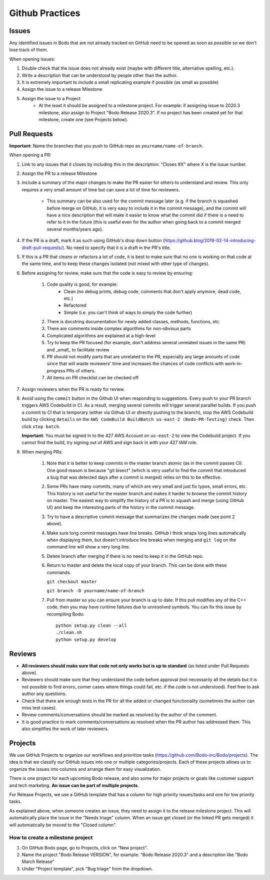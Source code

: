 .. _github_practices_info:

Github Practices
----------------------

Issues
~~~~~~


Any identified issues in Bodo that are not already tracked on GitHub need to be opened as soon as possible so we don't lose track of them.

When opening issues:

1. Double check that the issue does not already exist (maybe with different title, alternative spelling, etc.).
2. Write a description that can be understood by people other than the author.
3. It is extremely important to include a small replicating example if possible (as small as possible)
4. Assign the issue to a release Milestone
5. Assign the issue to a Project
    * At the least it should be assigned to a milestone project. For example: if assigning issue to 2020.3 milestone, also assign to Project "Bodo Release 2020.3". If no project has been created yet for that milestone, create one (see Projects below).

Pull Requests
~~~~~~~~~~~~~

**Important**: Name the branches that you push to GitHub repo as ``yourname/name-of-branch``.

When opening a PR:

#. Link to any issues that it closes by including this in the description: "Closes #X" where X is the issue number.
#. Assign the PR to a release Milestone
#. Include a summary of the major changes to make the PR easier for others to understand and review. This only requires a very small amount of time but can save a lot of time for reviewers.

    * This summary can be also used for the commit message later (e.g. if the branch is squashed before merge on GitHub, it is very easy to include it in the commit message), and the commit will have a nice description that will make it easier to know what the commit did if there is a need to refer to it in the future (this is useful even for the author when going back to a commit merged several months/years ago).

#. If the PR is a draft, mark it as such using GitHub's drop down button (https://github.blog/2019-02-14-introducing-draft-pull-requests/). No need to specify that it is a draft in the PR's title.
#. If this is a PR that cleans or refactors a lot of code, it is best to make sure that no one is working on that code at the same time, and to keep these changes isolated (not mixed with other type of changes).
#. Before assigning for review, make sure that the code is easy to review by ensuring:

    #. Code quality is good, for example:
        * Clean (no debug prints, debug code, comments that don't apply anymore, dead code, etc.)
        * Refactored
        * Simple (i.e. you can't think of ways to simply the code further)
    #. There is docstring documentation for newly added classes, methods, functions, etc.
    #. There are comments inside complex algorithms for non-obvious parts
    #. Complicated algorithms are explained at a high-level
    #. Try to keep the PR focused (for example, don't address several unrelated issues in the same PR) and _small_ to facilitate review
    #. PR should not modify parts that are unrelated to the PR, especially any large amounts of code since that will waste reviewers' time and increases the chances of code conflicts with work-in-progress PRs of others.
    #. All items on PR checklist can be checked off.
#. Assign reviewers when the PR is ready for review.
#. Avoid using the ``commit`` button in the Github UI when responding to suggestions. Every push to your PR branch
   triggers AWS Codebuild in CI. As a result, merging several commits will trigger several paralllel builds. If you
   push a commit to CI that is temporary (either via Github UI or directly pushing to the branch), stop the AWS Codebuild
   build by clicking ``details`` on the ``AWS CodeBuild BuildBatch us-east-2 (Bodo-PR-Testing)`` check. Then click ``stop batch``.
   
   **Important**: You must be signed in to the 427 AWS Account on ``us-east-2`` to view the Codebuild project. If you cannot find
   the build, try signing out of AWS and sign back in with your 427 IAM role.

#. When merging PRs:

    #. Note that it is better to keep commits in the master branch atomic (as in the commit passes CI). One good reason is because "git bisect" (which is very useful to find the commit that introduced a bug that was detected days after a commit is merged) relies on this to be effective.
    #. Some PRs have many commits, many of which are very small and just fix typos, small errors, etc. This history is not useful for the master branch and makes it harder to browse the commit history on master. The easiest way to simplify the history of a PR is to squash and merge (using GitHub UI) and keep the interesting parts of the history in the commit message.
    #. Try to have a descriptive commit message that summarizes the changes made (see point 2 above).
    #. Make sure long commit messages have line breaks. GitHub I think wraps long lines automatically when displaying them, but doesn't introduce line breaks when merging and ``git log`` on the command line will show a very long line.
    #. Delete branch after merging if there is no need to keep it in the GitHub repo.
    #. Return to master and delete the local copy of your branch. This can be done with
       these commands.

       ``git checkout master``
       
       ``git branch -D yourname/name-of-branch``

    #. Pull from master so you can ensure your branch is up to date. If this pull modifies
       any of the C++ code, then you may have runtime failures due to unresolved symbols.
       You can fix this issue by recompiling Bodo::
          
          python setup.py clean --all
          ./clean.sh
          python setup.py develop

Reviews
~~~~~~~

* **All reviewers should make sure that code not only works but is up to standard** (as listed under Pull Requests above).
* Reviewers should make sure that they understand the code before approval (not necessarily all the details but it is not possible to find errors, corner cases where things could fail, etc. if the code is not understood). Feel free to ask author any questions.
* Check that there are enough tests in the PR for all the added or changed functionality (sometimes the author can miss test cases).
* Review comments/conversations should be marked as resolved by the author of the comment.
* It is good practice to mark comments/conversations as resolved when the PR author has addressed them. This also simplifies the work of later reviewers.

Projects
~~~~~~~~

We use GitHub Projects to organize our workflows and prioritize tasks (https://github.com/Bodo-inc/Bodo/projects). The idea is that we classify our GitHub issues into one or multiple categories/projects. Each of these projects allows us to organize the issues into columns and arrange them for easy visualization.

There is one project for each upcoming Bodo release, and also some for major projects or goals like customer support and tech marketing. **An issue can be part of multiple projects**.

For Release Projects, we use a GitHub template that has a column for high priority issues/tasks and one for low priority tasks.

As explained above, when someone creates an issue, they need to assign it to the release milestone project. This will automatically place the issue in the "Needs triage" column. When an issue get closed (or the linked PR gets merged) it will automatically be moved to the "Closed column".

How to create a milestone project
^^^^^^^^^^^^^^^^^^^^^^^^^^^^^^^^^

1. On GitHub Bodo page, go to Projects, click on "New project".
2. Name the project "Bodo Release VERSION", for example: "Bodo Release 2020.3" and a description like "Bodo March Release"
3. Under "Project template", pick "Bug triage" from the dropdown.
